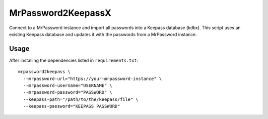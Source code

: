 MrPassword2KeepassX
===================

Connect to a MrPassword instance and import all passwords into a Keepass
database (kdbx). This script uses an existing Keepass database and updates it
with the passwords from a MrPassword instance.

Usage
-----

After installing the dependencies listed in ``requirements.txt``::

  mrpassword2keepass \
    --mrpassword-url="https://your-mrpassword-instance" \
    --mrpassword-username="USERNAME" \
    --mrpassword-password="PASSWORD" \
    --keepass-path="/path/to/the/keepass/file" \
    --keepass-password="KEEPASS PASSWORD"
